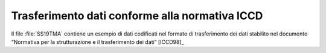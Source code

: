 =================================================
 Trasferimento dati conforme alla normativa ICCD
=================================================

Il file :file:`SS19TMA` contiene un esempio di dati codificati nel
formato di trasferimento dei dati stabilito nel documento “Normativa
per la strutturazione e il trasferimento dei dati” [ICCD98]_ 

